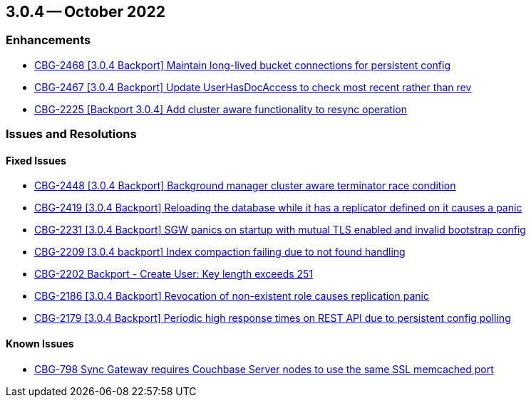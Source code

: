 == 3.0.4 -- October 2022

[#maint-3-0-4]
=== Enhancements


* https://issues.couchbase.com/browse/CBG-2468[++CBG-2468 [3.0.4 Backport] Maintain long-lived bucket connections for persistent config++]


* https://issues.couchbase.com/browse/CBG-2467[++CBG-2467 [3.0.4 Backport] Update UserHasDocAccess to check most recent rather than rev++]


* https://issues.couchbase.com/browse/CBG-2225[++CBG-2225 [Backport 3.0.4] Add cluster aware functionality to resync operation++]


=== Issues and Resolutions

==== Fixed Issues


* https://issues.couchbase.com/browse/CBG-2448[++CBG-2448 [3.0.4 Backport] Background manager cluster aware terminator race condition++]


* https://issues.couchbase.com/browse/CBG-2419[++CBG-2419 [3.0.4 Backport] Reloading the database while it has a replicator defined on it causes a panic++]


* https://issues.couchbase.com/browse/CBG-2231[++CBG-2231 [3.0.4 Backport] SGW panics on startup with mutual TLS enabled and invalid bootstrap config++]


* https://issues.couchbase.com/browse/CBG-2209[++CBG-2209 [3.0.4 backport] Index compaction failing due to not found handling++]


* https://issues.couchbase.com/browse/CBG-2202[++CBG-2202 Backport - Create User: Key length exceeds 251++]


* https://issues.couchbase.com/browse/CBG-2186[++CBG-2186 [3.0.4 Backport] Revocation of non-existent role causes replication panic++]


* https://issues.couchbase.com/browse/CBG-2179[++CBG-2179 [3.0.4 Backport] Periodic high response times on REST API due to persistent config polling++]


==== Known Issues


* https://issues.couchbase.com/browse/CBG-798[++CBG-798 Sync Gateway requires Couchbase Server nodes to use the same SSL memcached port++]






